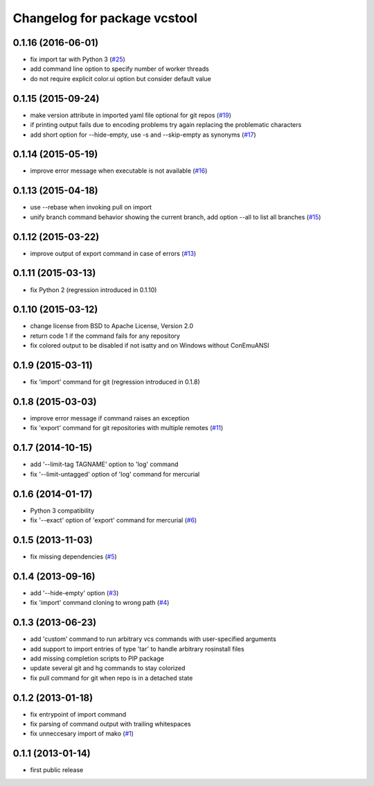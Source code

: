 ^^^^^^^^^^^^^^^^^^^^^^^^^^^^^
Changelog for package vcstool
^^^^^^^^^^^^^^^^^^^^^^^^^^^^^

0.1.16 (2016-06-01)
-------------------
* fix import tar with Python 3 (`#25 <https://github.com/dirk-thomas/vcstool/issues/25>`_)
* add command line option to specify number of worker threads
* do not require explicit color.ui option but consider default value

0.1.15 (2015-09-24)
-------------------
* make version attribute in imported yaml file optional for git repos (`#19 <https://github.com/dirk-thomas/vcstool/issues/19>`_)
* if printing output fails due to encoding problems try again replacing the problematic characters
* add short option for --hide-empty, use -s and --skip-empty as synonyms (`#17 <https://github.com/dirk-thomas/vcstool/pull/17>`_)

0.1.14 (2015-05-19)
-------------------
* improve error message when executable is not available (`#16 <https://github.com/dirk-thomas/vcstool/issues/16>`_)

0.1.13 (2015-04-18)
-------------------
* use --rebase when invoking pull on import
* unify branch command behavior showing the current branch, add option --all to list all branches (`#15 <https://github.com/dirk-thomas/vcstool/issues/15>`_)

0.1.12 (2015-03-22)
-------------------
* improve output of export command in case of errors (`#13 <https://github.com/dirk-thomas/vcstool/pull/13>`_)

0.1.11 (2015-03-13)
-------------------
* fix Python 2 (regression introduced in 0.1.10)

0.1.10 (2015-03-12)
-------------------
* change license from BSD to Apache License, Version 2.0
* return code 1 if the command fails for any repository
* fix colored output to be disabled if not isatty and on Windows without ConEmuANSI

0.1.9 (2015-03-11)
------------------
* fix 'import' command for git (regression introduced in 0.1.8)

0.1.8 (2015-03-03)
------------------
* improve error message if command raises an exception
* fix 'export' command for git repositories with multiple remotes (`#11 <https://github.com/dirk-thomas/vcstool/pull/11>`_)

0.1.7 (2014-10-15)
------------------
* add '--limit-tag TAGNAME' option to 'log' command
* fix '--limit-untagged' option of 'log' command for mercurial

0.1.6 (2014-01-17)
------------------
* Python 3 compatibility
* fix '--exact' option of 'export' command for mercurial (`#6 <https://github.com/dirk-thomas/vcstool/issues/6>`_)

0.1.5 (2013-11-03)
------------------
* fix missing dependencies (`#5 <https://github.com/dirk-thomas/vcstool/issues/5>`_)

0.1.4 (2013-09-16)
------------------
* add '--hide-empty' option (`#3 <https://github.com/dirk-thomas/vcstool/issues/3>`_)
* fix 'import' command cloning to wrong path (`#4 <https://github.com/dirk-thomas/vcstool/issues/4>`_)

0.1.3 (2013-06-23)
------------------
* add 'custom' command to run arbitrary vcs commands with user-specified arguments
* add support to import entries of type 'tar' to handle arbitrary rosinstall files
* add missing completion scripts to PIP package
* update several git and hg commands to stay colorized
* fix pull command for git when repo is in a detached state

0.1.2 (2013-01-18)
------------------
* fix entrypoint of import command
* fix parsing of command output with trailing whitespaces
* fix unneccesary import of mako (`#1 <https://github.com/dirk-thomas/vcstool/issues/1>`_)

0.1.1 (2013-01-14)
------------------
* first public release
